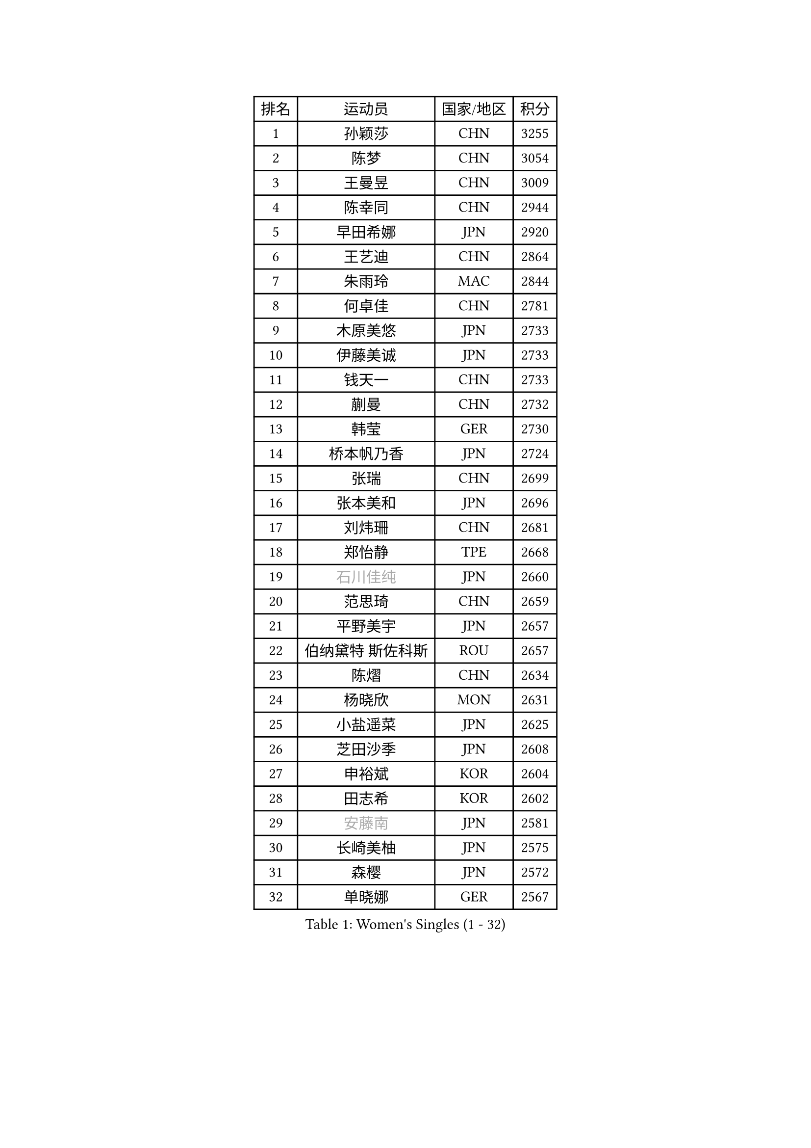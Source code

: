 
#set text(font: ("Courier New", "NSimSun"))
#figure(
  caption: "Women's Singles (1 - 32)",
    table(
      columns: 4,
      [排名], [运动员], [国家/地区], [积分],
      [1], [孙颖莎], [CHN], [3255],
      [2], [陈梦], [CHN], [3054],
      [3], [王曼昱], [CHN], [3009],
      [4], [陈幸同], [CHN], [2944],
      [5], [早田希娜], [JPN], [2920],
      [6], [王艺迪], [CHN], [2864],
      [7], [朱雨玲], [MAC], [2844],
      [8], [何卓佳], [CHN], [2781],
      [9], [木原美悠], [JPN], [2733],
      [10], [伊藤美诚], [JPN], [2733],
      [11], [钱天一], [CHN], [2733],
      [12], [蒯曼], [CHN], [2732],
      [13], [韩莹], [GER], [2730],
      [14], [桥本帆乃香], [JPN], [2724],
      [15], [张瑞], [CHN], [2699],
      [16], [张本美和], [JPN], [2696],
      [17], [刘炜珊], [CHN], [2681],
      [18], [郑怡静], [TPE], [2668],
      [19], [#text(gray, "石川佳纯")], [JPN], [2660],
      [20], [范思琦], [CHN], [2659],
      [21], [平野美宇], [JPN], [2657],
      [22], [伯纳黛特 斯佐科斯], [ROU], [2657],
      [23], [陈熠], [CHN], [2634],
      [24], [杨晓欣], [MON], [2631],
      [25], [小盐遥菜], [JPN], [2625],
      [26], [芝田沙季], [JPN], [2608],
      [27], [申裕斌], [KOR], [2604],
      [28], [田志希], [KOR], [2602],
      [29], [#text(gray, "安藤南")], [JPN], [2581],
      [30], [长崎美柚], [JPN], [2575],
      [31], [森樱], [JPN], [2572],
      [32], [单晓娜], [GER], [2567],
    )
  )#pagebreak()

#set text(font: ("Courier New", "NSimSun"))
#figure(
  caption: "Women's Singles (33 - 64)",
    table(
      columns: 4,
      [排名], [运动员], [国家/地区], [积分],
      [33], [阿德里安娜 迪亚兹], [PUR], [2542],
      [34], [奥拉万 帕拉南], [THA], [2537],
      [35], [朱芊曦], [KOR], [2536],
      [36], [佐藤瞳], [JPN], [2533],
      [37], [石洵瑶], [CHN], [2521],
      [38], [高桥 布鲁娜], [BRA], [2500],
      [39], [边宋京], [PRK], [2492],
      [40], [妮娜 米特兰姆], [GER], [2491],
      [41], [曾尖], [SGP], [2486],
      [42], [刘佳], [AUT], [2485],
      [43], [倪夏莲], [LUX], [2483],
      [44], [覃予萱], [CHN], [2472],
      [45], [#text(gray, "郭雨涵")], [CHN], [2471],
      [46], [袁嘉楠], [FRA], [2465],
      [47], [大藤沙月], [JPN], [2461],
      [48], [徐奕], [CHN], [2460],
      [49], [王晓彤], [CHN], [2442],
      [50], [李雅可], [CHN], [2439],
      [51], [吴洋晨], [CHN], [2435],
      [52], [DRAGOMAN Andreea], [ROU], [2433],
      [53], [李时温], [KOR], [2432],
      [54], [傅玉], [POR], [2432],
      [55], [邵杰妮], [POR], [2426],
      [56], [金河英], [KOR], [2423],
      [57], [DIACONU Adina], [ROU], [2422],
      [58], [李昱谆], [TPE], [2420],
      [59], [李恩惠], [KOR], [2418],
      [60], [LI Chunli], [NZL], [2411],
      [61], [徐孝元], [KOR], [2405],
      [62], [韩菲儿], [CHN], [2400],
      [63], [王 艾米], [USA], [2400],
      [64], [LIU Hsing-Yin], [TPE], [2398],
    )
  )#pagebreak()

#set text(font: ("Courier New", "NSimSun"))
#figure(
  caption: "Women's Singles (65 - 96)",
    table(
      columns: 4,
      [排名], [运动员], [国家/地区], [积分],
      [65], [齐菲], [CHN], [2392],
      [66], [杨屹韵], [CHN], [2387],
      [67], [梁夏银], [KOR], [2387],
      [68], [朱成竹], [HKG], [2385],
      [69], [伊丽莎白 萨玛拉], [ROU], [2383],
      [70], [琳达 伯格斯特罗姆], [SWE], [2382],
      [71], [范姝涵], [CHN], [2379],
      [72], [AKAE Kaho], [JPN], [2378],
      [73], [普利西卡 帕瓦德], [FRA], [2371],
      [74], [玛利亚 肖], [ESP], [2369],
      [75], [SURJAN Sabina], [SRB], [2360],
      [76], [PESOTSKA Margaryta], [UKR], [2358],
      [77], [笹尾明日香], [JPN], [2356],
      [78], [朱思冰], [CHN], [2348],
      [79], [萨比亚 温特], [GER], [2345],
      [80], [崔孝珠], [KOR], [2342],
      [81], [WAN Yuan], [GER], [2330],
      [82], [PARK Joohyun], [KOR], [2326],
      [83], [金琴英], [PRK], [2323],
      [84], [金娜英], [KOR], [2319],
      [85], [#text(gray, "KIM Byeolnim")], [KOR], [2316],
      [86], [陈思羽], [TPE], [2314],
      [87], [汉娜 高达], [EGY], [2313],
      [88], [ZHANG Xiangyu], [CHN], [2312],
      [89], [刘杨子], [AUS], [2304],
      [90], [苏萨西尼 萨维塔布特], [THA], [2301],
      [91], [索菲亚 波尔卡诺娃], [AUT], [2299],
      [92], [杜凯琹], [HKG], [2298],
      [93], [ZARIF Audrey], [FRA], [2296],
      [94], [STEFANOVA Nikoleta], [ITA], [2294],
      [95], [#text(gray, "NOMURA Moe")], [JPN], [2292],
      [96], [艾希卡 穆克吉], [IND], [2292],
    )
  )#pagebreak()

#set text(font: ("Courier New", "NSimSun"))
#figure(
  caption: "Women's Singles (97 - 128)",
    table(
      columns: 4,
      [排名], [运动员], [国家/地区], [积分],
      [97], [玛妮卡 巴特拉], [IND], [2291],
      [98], [张安], [USA], [2291],
      [99], [HUANG Yi-Hua], [TPE], [2288],
      [100], [#text(gray, "CIOBANU Irina")], [ROU], [2285],
      [101], [张墨], [CAN], [2281],
      [102], [SOO Wai Yam Minnie], [HKG], [2278],
      [103], [纵歌曼], [CHN], [2277],
      [104], [斯丽贾 阿库拉], [IND], [2276],
      [105], [BAJOR Natalia], [POL], [2275],
      [106], [苏蒂尔塔 穆克吉], [IND], [2271],
      [107], [CHENG Hsien-Tzu], [TPE], [2271],
      [108], [横井咲樱], [JPN], [2256],
      [109], [CHANG Li Sian Alice], [MAS], [2255],
      [110], [#text(gray, "杨蕙菁")], [CHN], [2249],
      [111], [蒂娜 梅谢芙], [EGY], [2249],
      [112], [出泽杏佳], [JPN], [2248],
      [113], [KAMATH Archana Girish], [IND], [2244],
      [114], [克里斯蒂娜 卡尔伯格], [SWE], [2241],
      [115], [MALOBABIC Ivana], [CRO], [2240],
      [116], [LUTZ Camille], [FRA], [2236],
      [117], [ZAHARIA Elena], [ROU], [2233],
      [118], [GUISNEL Oceane], [FRA], [2232],
      [119], [LAY Jian Fang], [AUS], [2229],
      [120], [BRATEYKO Solomiya], [UKR], [2227],
      [121], [GHORPADE Yashaswini], [IND], [2227],
      [122], [MATELOVA Hana], [CZE], [2226],
      [123], [布里特 伊尔兰德], [NED], [2226],
      [124], [LOEUILLETTE Stephanie], [FRA], [2224],
      [125], [BALAZOVA Barbora], [SVK], [2219],
      [126], [陈沂芊], [TPE], [2217],
      [127], [CHEN Ying-Chen], [TPE], [2215],
      [128], [SU Pei-Ling], [TPE], [2215],
    )
  )